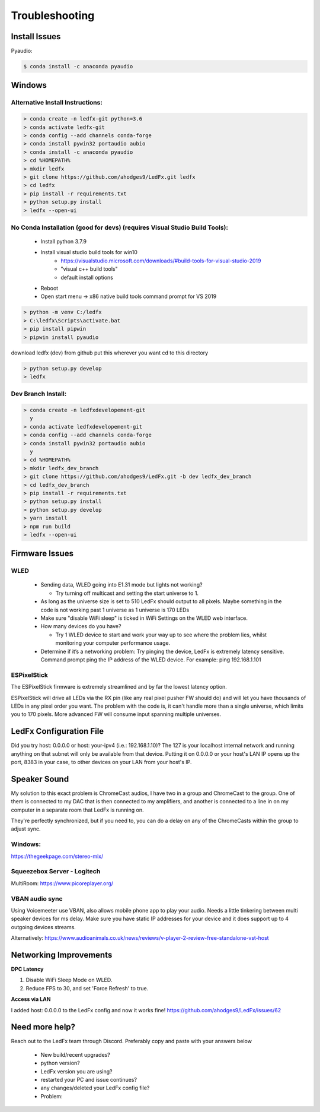 =====================
   Troubleshooting
=====================

Install Issues
--------------

Pyaudio:

.. code:: console

    $ conda install -c anaconda pyaudio

Windows
-------

.. _win-alt-install:

Alternative Install Instructions:
+++++++++++++++++++++++++++++++++

.. code:: doscon

    > conda create -n ledfx-git python=3.6
    > conda activate ledfx-git
    > conda config --add channels conda-forge
    > conda install pywin32 portaudio aubio
    > conda install -c anaconda pyaudio
    > cd %HOMEPATH%
    > mkdir ledfx
    > git clone https://github.com/ahodges9/LedFx.git ledfx
    > cd ledfx
    > pip install -r requirements.txt
    > python setup.py install
    > ledfx --open-ui

.. _win-dev-install:

No Conda Installation (good for devs) (requires Visual Studio Build Tools):
+++++++++++++++++++++++++++++++++++++++++++++++++++++++++++++++++++++++++++


 - Install python 3.7.9
 - Install visual studio build tools for win10
    - https://visualstudio.microsoft.com/downloads/#build-tools-for-visual-studio-2019
    - "visual c++ build tools"
    - default install options
 - Reboot
 - Open start menu -> x86 native build tools command prompt for VS 2019

.. code:: doscon

    > python -m venv C:/ledfx
    > C:\ledfx\Scripts\activate.bat
    > pip install pipwin
    > pipwin install pyaudio

download ledfx (dev) from github
put this wherever you want
cd to this directory

.. code:: doscon

    > python setup.py develop
    > ledfx


Dev Branch Install:
+++++++++++++++++++

.. code:: doscon

    > conda create -n ledfxdevelopement-git
      y
    > conda activate ledfxdevelopement-git
    > conda config --add channels conda-forge
    > conda install pywin32 portaudio aubio
      y
    > cd %HOMEPATH%
    > mkdir ledfx_dev_branch
    > git clone https://github.com/ahodges9/LedFx.git -b dev ledfx_dev_branch
    > cd ledfx_dev_branch
    > pip install -r requirements.txt
    > python setup.py install
    > python setup.py develop
    > yarn install
    > npm run build
    > ledfx --open-ui

Firmware Issues
---------------

WLED
++++

  - Sending data, WLED going into E1.31 mode but lights not working?

    - Try turning off multicast and setting the start universe to 1.

  - As long as the universe size is set to 510 LedFx should output to all pixels. Maybe something in the code is not working past 1 universe as 1 universe is 170 LEDs

  - Make sure "disable WiFi sleep" is ticked in WiFi Settings on the WLED web interface.

  - How many devices do you have?

    - Try 1 WLED device to start and work your way up to see where the problem lies, whilst monitoring your computer performance usage.

  - Determine if it’s a networking problem:
    Try pinging the device, LedFx is extremely latency sensitive.
    Command prompt ping the IP address of the WLED device. For example: ping 192.168.1.101

ESPixelStick
++++++++++++

The ESPixelStick firmware is extremely streamlined and by far the lowest latency option.

ESPixelStick will drive all LEDs via the RX pin (like any real pixel pusher FW should do) and will let you have
thousands of LEDs in any pixel order you want. The problem with the code is, it can't handle more than a single
universe, which limits you to 170 pixels. More advanced FW will consume input spanning multiple universes.

LedFx Configuration File
------------------------

Did you try host: 0.0.0.0 or host: your-ipv4 (i.e.: 192.168.1.10)? The 127 is your localhost internal network and
running anything on that subnet will only be available from that device. Putting it on 0.0.0.0 or your host's
LAN IP opens up the port, 8383 in your case, to other devices on your LAN from your host's IP.

Speaker Sound
-------------

My solution to this exact problem is ChromeCast audios, I have two in a group and ChromeCast to the group.
One of them is connected to my DAC that is then connected to my amplifiers, and another is connected to a line
in on my computer in a separate room that LedFx is running on.

They're perfectly synchronized, but if you need to, you can do a delay on any of the ChromeCasts within the group
to adjust sync.

Windows:
++++++++

https://thegeekpage.com/stereo-mix/

Squeezebox Server - Logitech
++++++++++++++++++++++++++++

MultiRoom: https://www.picoreplayer.org/

VBAN audio sync
+++++++++++++++

Using Voicemeeter use VBAN, also allows mobile phone app to play your audio. Needs a little tinkering between multi
speaker devices for ms delay. Make sure you have static IP addresses for your device and it does support up to 4
outgoing devices streams.

Alternatively:
https://www.audioanimals.co.uk/news/reviews/v-player-2-review-free-standalone-vst-host

Networking Improvements
-----------------------

**DPC Latency**

1. Disable WiFi Sleep Mode on WLED.
2. Reduce FPS to 30, and set 'Force Refresh' to true.

**Access via LAN**

I added host: 0.0.0.0 to the LedFx config and now it works fine!
https://github.com/ahodges9/LedFx/issues/62

Need more help?
---------------

Reach out to the LedFx team through Discord. Preferably copy and paste with your answers below

  - New build/recent upgrades?

  - python version?

  - LedFx version you are using?

  - restarted your PC and issue continues?

  - any changes/deleted your LedFx config file?

  - Problem:
